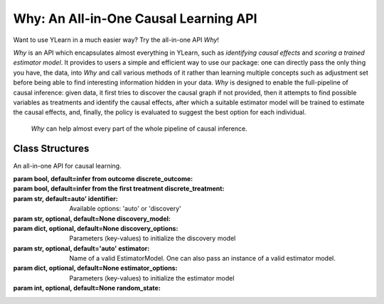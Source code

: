 ***************************************
Why: An All-in-One Causal Learning API
***************************************

Want to use YLearn in a much easier way? Try the all-in-one API `Why`!

`Why` is an API which encapsulates almost everything in YLearn, such as *identifying causal effects* and *scoring a trained estimator model*. It provides to users a simple
and efficient way to use our package: one can directly pass the only thing you have, the data, into
`Why` and call various methods of it rather than learning multiple concepts such as adjustment set before being able to find interesting information hidden in your data. `Why`
is designed to enable the full-pipeline of causal inference: given data, it first tries to discover the causal graph
if not provided, then it attempts to find possible variables as treatments and identify the causal effects, after which
a suitable estimator model will be trained to estimate the causal effects, and, finally, the policy is evaluated to suggest the best option
for each individual.

.. figure:: flow.png

    `Why` can help almost every part of the whole pipeline of causal inference.

Class Structures
================

.. class:: ylearn._why.Why(discrete_outcome=None, discrete_treatment=None, identifier='auto', discovery_model=None, discovery_options=None, estimator='auto', estimator_options=None, random_state=None)

    An all-in-one API for causal learning.

    :param bool, default=infer from outcome discrete_outcome:
    :param bool, default=infer from the first treatment discrete_treatment:
    :param str, default=auto' identifier: Available options: 'auto' or 'discovery'
    :param str, optional, default=None discovery_model:
    :param dict, optional, default=None discovery_options: Parameters (key-values) to initialize the discovery model
    :param str, optional, default='auto' estimator: Name of a valid EstimatorModel. One can also pass an instance of a valid estimator model.
    :param dict, optional, default=None estimator_options: Parameters (key-values) to initialize the estimator model
    :param int, optional, default=None random_state:
    
    .. py:attribute:: `feature_names_in_`
        
        list of feature names seen during `fit` 
    
    .. py:attribute:: outcome_

        name of outcome

    .. py:attribute:: treatment_

        list of treatment names identified during `fit`
    
    .. py:attribute:: adjustment_

        list of adjustment names identified during `fit`
    
    .. py:attribute:: covariate_

        list of covariate names identified during `fit`
    
    .. py:attribute:: instrument_

        list of instrument names identified during `fit`
    
    .. py:attribute:: identifier_

        `identifier` object or None. Used to identify treatment/adjustment/covariate/instrument if they were not specified during `fit`

    .. py:attribute:: y_encoder_

        `LabelEncoder` object or None. Used to encode outcome if its dtype was not numeric.
    
    .. py:attribute:: preprocessor_
        
        `Pipeline` object to preprocess data during `fit`

    .. py:attribute:: estimators_

        estimators dict for each treatment where key is the treatment name and value is the `EstimatorModel` object

    .. py:method:: fit(data, outcome, *, treatment=None, adjustment=None, covariate=None, instrument=None, treatment_count_limit=None, copy=True, **kwargs)

        Fit the Why object, steps:
            
            1. encode outcome if its dtype is not numeric
            2. identify treatment and adjustment/covariate/instrument
            3. preprocess data
            4. fit causal estimators
        
        :returns: The fitted :py:class:`Why`.
        :rtype: instance of :py:class:`Why`

    .. py:method:: identify(data, outcome, *, treatment=None, adjustment=None, covariate=None, instrument=None, treatment_count_limit=None)

        Identify treatment and adjustment/covariate/instrument. 

        :returns: identified treatment, adjustment, covariate, instrument
        :rtypes: tuple

    .. py:method:: causal_graph()

        Get identified causal graph.

        :returns: Identified causal graph
        :rtype: instance of :py:class:`CausalGraph`

    .. py:method:: causal_effect(test_data=None, treat=None, control=None)

        Estimate the causal effect.

        :returns: causal effect of all treatments
        :rtype: pandas.DataFrame
    
    .. py:method:: individual_causal_effect(test_data, treat=None, control=None)

        Estimate the causal effect for each individual.

        :returns: individual causal effect of each treatment
        :rtype: pandas.DataFrame
    
    .. py:method:: whatif(data, new_value, treatment=None)

        Get counterfactual predictions when treatment is changed to new_value from its observational counterpart.

        :returns: The counterfactual prediction
        :rtype: pandas.Series
 
    .. py:method:: score(test_data=None, treat=None, control=None, scorer='auto')

        :returns: Score of the estimator models
        :rtype: float
   
    .. py:method:: policy_tree(data, control=None, **kwargs)

        Get the policy tree

        :returns: The fitted instance of :py:class:`PolicyTree`.
        :rtype: instance of :py:class:`PolicyTree`

    .. py:method:: policy_interpreter(data, control=None, **kwargsa)

        Get the policy interpreter

        :returns: The fitted instance of :py:class:`PolicyInterpreter`.
        :rtype: instance of :py:class:`PolicyInterpreter`

    .. py:method:: plot_causal_graph()

        Plot the causal graph.
    
    .. py:method:: plot_policy_tree(Xtest, control=None, **kwargs)

        Plot the policy tree.
    
    .. py:method:: plot_policy_interpreter(data, control=None, **kwargs)

        Plot the interpreter.